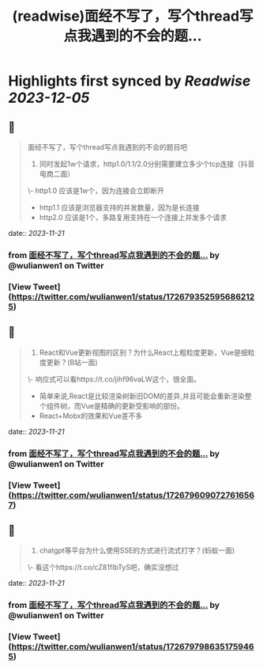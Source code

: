 :PROPERTIES:
:title: (readwise)面经不写了，写个thread写点我遇到的不会的题...
:END:

:PROPERTIES:
:author: [[wulianwen1 on Twitter]]
:full-title: "面经不写了，写个thread写点我遇到的不会的题..."
:category: [[tweets]]
:url: https://twitter.com/wulianwen1/status/1726793525956862125
:image-url: https://pbs.twimg.com/profile_images/1564857389803008001/rU45-vsF.jpg
:END:

* Highlights first synced by [[Readwise]] [[2023-12-05]]
** 📌
#+BEGIN_QUOTE
面经不写了，写个thread写点我遇到的不会的题目吧

1. 同时发起1w个请求，http1.0/1.1/2.0分别需要建立多少个tcp连接（抖音电商二面）

\- http1.0 应该是1w个，因为连接会立即断开
- http1.1 应该是浏览器支持的并发数量，因为是长连接
- http2.0 应该是1个，多路复用支持在一个连接上并发多个请求 
#+END_QUOTE
    date:: [[2023-11-21]]
*** from _面经不写了，写个thread写点我遇到的不会的题..._ by @wulianwen1 on Twitter
*** [View Tweet](https://twitter.com/wulianwen1/status/1726793525956862125)
** 📌
#+BEGIN_QUOTE
2. React和Vue更新视图的区别？为什么React上粗粒度更新，Vue是细粒度更新？(B站一面)

\- 响应式可以看https://t.co/jihf96vaLW这个，很全面。
- 简单来说,React是比较渲染树新旧DOM的差异,并且可能会重新渲染整个组件树，而Vue是精确的更新受影响的部份。
- React+Mobx的效果和Vue差不多 
#+END_QUOTE
    date:: [[2023-11-21]]
*** from _面经不写了，写个thread写点我遇到的不会的题..._ by @wulianwen1 on Twitter
*** [View Tweet](https://twitter.com/wulianwen1/status/1726796090727616567)
** 📌
#+BEGIN_QUOTE
3. chatgpt等平台为什么使用SSE的方式进行流式打字？(蚂蚁一面)

\- 看这个https://t.co/cZ81fIbTyS吧，确实没想过 
#+END_QUOTE
    date:: [[2023-11-21]]
*** from _面经不写了，写个thread写点我遇到的不会的题..._ by @wulianwen1 on Twitter
*** [View Tweet](https://twitter.com/wulianwen1/status/1726797986351759465)